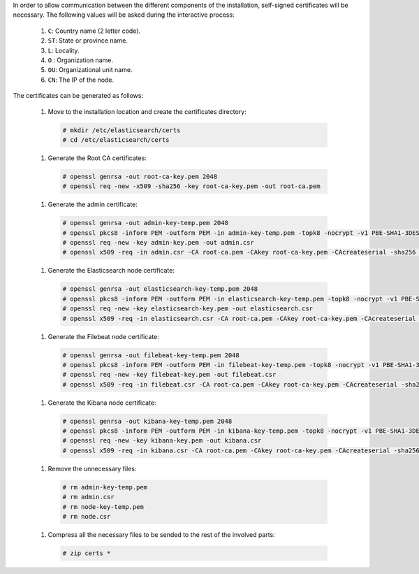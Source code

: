 .. Copyright (C) 2020 Wazuh, Inc.

In order to allow communication between the different components of the installation, self-signed certificates will be necessary. The following values will be asked during the interactive process:

  #. ``C``: Country name (2 letter code).
  #. ``ST``: State or province name.
  #. ``L``: Locality.
  #. ``O`` : Organization name.
  #. ``OU``: Organizational unit name.        
  #. ``CN``: The IP of the node.

The certificates can be generated as follows:

  #. Move to the installation location and create the certificates directory:

    .. code-block:: console

      # mkdir /etc/elasticsearch/certs
      # cd /etc/elasticsearch/certs

  #. Generate the Root CA certificates:

    .. code-block:: console

      # openssl genrsa -out root-ca-key.pem 2048
      # openssl req -new -x509 -sha256 -key root-ca-key.pem -out root-ca.pem

  #. Generate the admin certificate:

    .. code-block:: console

      # openssl genrsa -out admin-key-temp.pem 2048
      # openssl pkcs8 -inform PEM -outform PEM -in admin-key-temp.pem -topk8 -nocrypt -v1 PBE-SHA1-3DES -out admin-key.pem
      # openssl req -new -key admin-key.pem -out admin.csr
      # openssl x509 -req -in admin.csr -CA root-ca.pem -CAkey root-ca-key.pem -CAcreateserial -sha256 -out admin.pem

  #. Generate the Elasticsearch node certificate: 

    .. code-block:: console

      # openssl genrsa -out elasticsearch-key-temp.pem 2048
      # openssl pkcs8 -inform PEM -outform PEM -in elasticsearch-key-temp.pem -topk8 -nocrypt -v1 PBE-SHA1-3DES -out elasticsearch-key.pem
      # openssl req -new -key elasticsearch-key.pem -out elasticsearch.csr
      # openssl x509 -req -in elasticsearch.csr -CA root-ca.pem -CAkey root-ca-key.pem -CAcreateserial -sha256 -out elasticsearch.pem

  #. Generate the Filebeat node certificate: 

    .. code-block:: console

      # openssl genrsa -out filebeat-key-temp.pem 2048
      # openssl pkcs8 -inform PEM -outform PEM -in filebeat-key-temp.pem -topk8 -nocrypt -v1 PBE-SHA1-3DES -out filebeat-key.pem
      # openssl req -new -key filebeat-key.pem -out filebeat.csr
      # openssl x509 -req -in filebeat.csr -CA root-ca.pem -CAkey root-ca-key.pem -CAcreateserial -sha256 -out filebeat.pem

  #. Generate the Kibana node certificate: 

    .. code-block:: console

      # openssl genrsa -out kibana-key-temp.pem 2048
      # openssl pkcs8 -inform PEM -outform PEM -in kibana-key-temp.pem -topk8 -nocrypt -v1 PBE-SHA1-3DES -out kibana-key.pem
      # openssl req -new -key kibana-key.pem -out kibana.csr
      # openssl x509 -req -in kibana.csr -CA root-ca.pem -CAkey root-ca-key.pem -CAcreateserial -sha256 -out kibana.pem

  #. Remove the unnecessary files:

    .. code-block:: console

      # rm admin-key-temp.pem
      # rm admin.csr
      # rm node-key-temp.pem
      # rm node.csr

  #. Compress all the necessary files to be sended to the rest of the involved parts:

    .. code-block:: console

      # zip certs *      

.. End of include file
